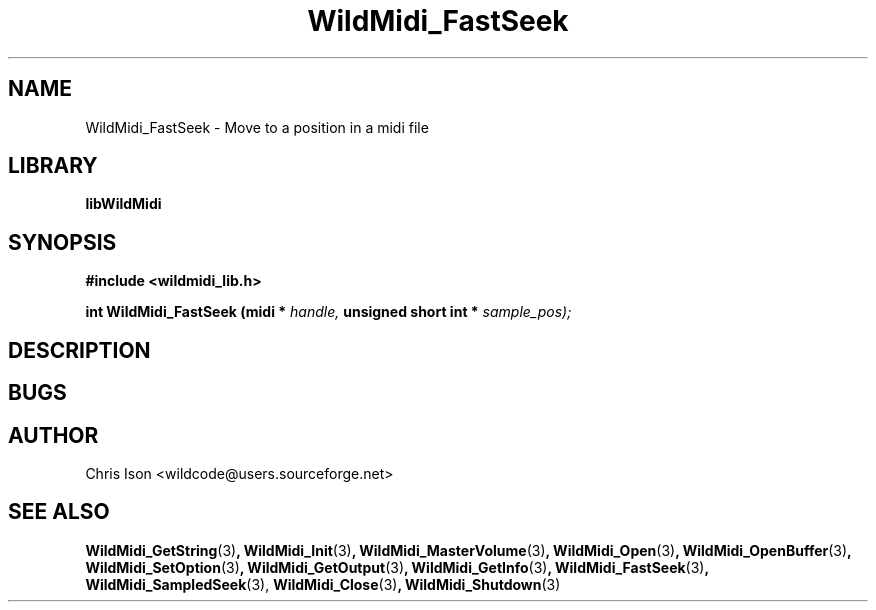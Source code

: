 .\" WildMidi_FastSeek.3
.\"
.\" Midi Wavetable Processing library
.\"
.\" Copyright (C)2001-2010 Chris Ison
.\"
.\" This program is free software: you can redistribute it and/or modify
.\" it under the terms of the GNU General Public License as published by
.\" the Free Software Foundation, either version 3 of the License, or
.\" (at your option) any later version.
.\"
.\" This program is distributed in the hope that it will be useful,
.\" but WITHOUT ANY WARRANTY; without even the implied warranty of
.\" MERCHANTABILITY or FITNESS FOR A PARTICULAR PURPOSE.  See the
.\" GNU General Public License for more details.
.\"
.\" You should have received a copy of the GNU General Public License
.\" along with this program.  If not, see <http://www.gnu.org/licenses/>.
.\"
.\" Email: wildcode@users.sourceforge.net
.\"
.TH WildMidi_FastSeek 3 2010-06-03 "" "WildMidi Programmer's Manual"
.SH NAME
WildMidi_FastSeek \- Move to a position in a midi file
.SH LIBRARY
.B libWildMidi
.SH SYNOPSIS
.nf
.B #include <wildmidi_lib.h>
.sp
.BI "int WildMidi_FastSeek (midi * " handle, " unsigned short int * " sample_pos);
.SH DESCRIPTION
.sp
.SH BUGS
.SH AUTHOR
Chris Ison <wildcode@users.sourceforge.net>
.SH SEE ALSO
.BR WildMidi_GetString (3) ,
.BR WildMidi_Init (3) ,
.BR WildMidi_MasterVolume (3) ,
.BR WildMidi_Open (3) ,
.BR WildMidi_OpenBuffer (3) ,
.BR WildMidi_SetOption (3) ,
.BR WildMidi_GetOutput (3) ,
.BR WildMidi_GetInfo (3) ,
.BR WildMidi_FastSeek (3) ,
.BR WildMidi_SampledSeek (3),
.BR WildMidi_Close (3) ,
.BR WildMidi_Shutdown (3)
